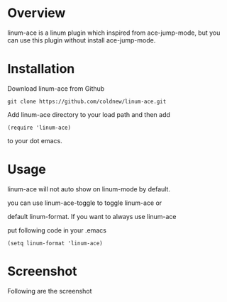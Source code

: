 #+OPTIONS: num:nil
#+STARTUP: odd
#+Style: <style> h1,h2,h3 {font-family: arial, helvetica, sans-serif} </style>

* Overview

linum-ace is a linum plugin which inspired from ace-jump-mode,
but you can use this plugin without install ace-jump-mode.

* Installation

Download linum-ace from Github

: git clone https://github.com/coldnew/linum-ace.git

Add linum-ace directory to your load path and then add

: (require 'linum-ace)

to your dot emacs.

* Usage

linum-ace will not auto show on linum-mode by default.

you can use linum-ace-toggle to toggle linum-ace or

default linum-format. If you want to always use linum-ace

put following code in your .emacs

: (setq linum-format 'linum-ace)

* Screenshot

Following are the screenshot

[[https://github.com/coldnew/linum-ace/raw/master/screenshot/screenshot1.jpg]]
